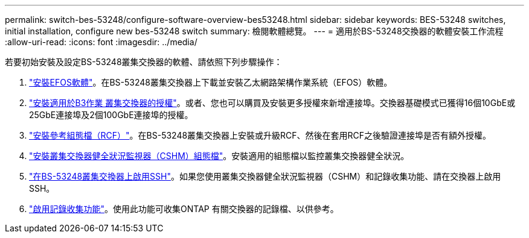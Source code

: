 ---
permalink: switch-bes-53248/configure-software-overview-bes53248.html 
sidebar: sidebar 
keywords: BES-53248 switches, initial installation, configure new bes-53248 switch 
summary: 檢閱軟體總覽。 
---
= 適用於BS-53248交換器的軟體安裝工作流程
:allow-uri-read: 
:icons: font
:imagesdir: ../media/


[role="lead"]
若要初始安裝及設定BS-53248叢集交換器的軟體、請依照下列步驟操作：

. link:configure-efos-software.html["安裝EFOS軟體"]。在BS-53248叢集交換器上下載並安裝乙太網路架構作業系統（EFOS）軟體。
. link:configure-licenses.html["安裝適用於B3作業 叢集交換器的授權"]。或者、您也可以購買及安裝更多授權來新增連接埠。交換器基礎模式已獲得16個10GbE或25GbE連接埠及2個100GbE連接埠的授權。
. link:configure-install-rcf.html["安裝參考組態檔（RCF）"]。在BS-53248叢集交換器上安裝或升級RCF、然後在套用RCF之後驗證連接埠是否有額外授權。
. link:configure-health-monitor.html["安裝叢集交換器健全狀況監視器（CSHM）組態檔"]。安裝適用的組態檔以監控叢集交換器健全狀況。
. link:configure-ssh.html["在BS-53248叢集交換器上啟用SSH"]。如果您使用叢集交換器健全狀況監視器（CSHM）和記錄收集功能、請在交換器上啟用SSH。
. link:configure-log-collection.html["啟用記錄收集功能"]。使用此功能可收集ONTAP 有關交換器的記錄檔、以供參考。

